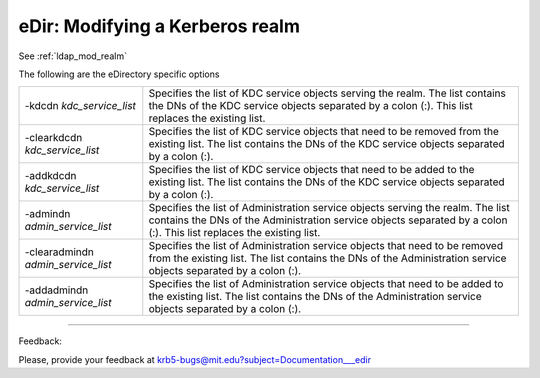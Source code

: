 .. _edir_mod_realm:


eDir: Modifying a Kerberos realm
=================================

See :ref:`ldap_mod_realm`

The following are the eDirectory specific options


========================================= ================================================
-kdcdn *kdc_service_list*                   Specifies the list of KDC service objects serving the realm. The list contains the DNs of the KDC service objects separated by a colon (:). This list replaces the existing list. 
-clearkdcdn *kdc_service_list*               Specifies the list of KDC service objects that need to be removed from the existing list. The list contains the DNs of the KDC service objects separated by a colon (:). 
-addkdcdn *kdc_service_list*                 Specifies the list of KDC service objects that need to be added to the existing list. The list contains the DNs of the KDC service objects separated by a colon (:). 
-admindn *admin_service_list*               Specifies the list of Administration service objects serving the realm. The list contains the DNs of the Administration service objects separated by a colon (:). This list replaces the existing list. 
-clearadmindn *admin_service_list*          Specifies the list of Administration service objects that need to be removed from the existing list. The list contains the DNs of the Administration service objects separated by a colon (:). 
-addadmindn *admin_service_list*           Specifies the list of Administration service objects that need to be added to the existing list. The list contains the DNs of the Administration service objects separated by a colon (:). 
========================================= ================================================



------------

Feedback:

Please, provide your feedback at krb5-bugs@mit.edu?subject=Documentation___edir


